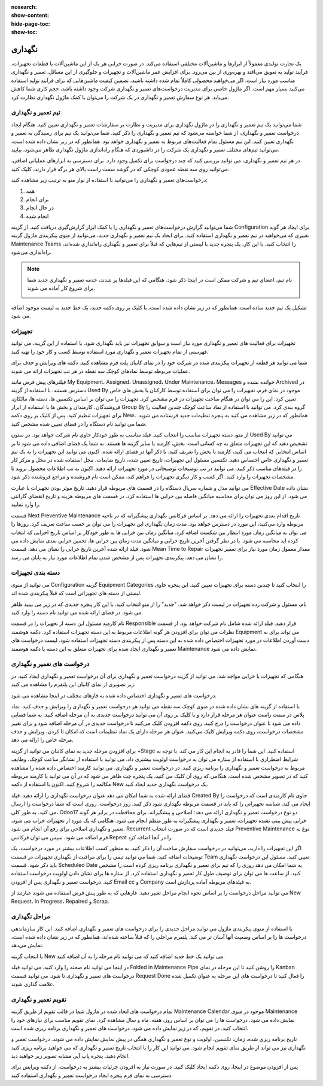 :nosearch:
:show-content:
:hide-page-toc:
:show-toc:

==============
نگهداری
==============

یک تجارت تولیدی معمولاً از ابزارها و ماشین‌آلات مختلفی استفاده می‌کند. در صورت خرابی هر یک از این ماشین‌آلات یا قطعات تجهیزات، فرآیند تولید به تعویق می‌افتد و بهره‌وری از بین می‌رود. برای افزایش عمر ماشین‌آلات و تجهیزات و جلوگیری از این مسائل، تعمیر و نگهداری مناسب مورد نیاز است. اگر می‌خواهید محصولی کاملاً تمام شده داشته باشید، تضمین کیفیت ماشین‌هایی که برای فرآیند تولید استفاده می‌کنید بسیار مهم است. اگر ماژول خاصی برای مدیریت درخواست‌های تعمیر و نگهداری شرکت وجود داشته باشد، حجم کاری شما کاهش می‌یابد. هر نوع سفارش تعمیر و نگهداری در یک شرکت را می‌توان با کمک ماژول نگهداری نظارت کرد.

.. image:: ./img/maintenance1.png
    :alt:  نگهداری
    :align: center

تیم تعمیر و نگهداری
--------------------

شما می‌توانید یک تیم تعمیر و نگهداری را در ماژول نگهداری برای مدیریت و نظارت بر سفارشات تعمیر و نگهداری تعیین کنید. هنگام ایجاد درخواست تعمیر و نگهداری، از شما خواسته می‌شود که تیم تعمیر و نگهداری را ذکر کنید. شما می‌توانید یک تیم برای رسیدگی به تعمیر و نگهداری تعیین کنید. این تیم مسئول تمام فعالیت‌های مربوط به تعمیر و نگهداری خواهد بود. همانطور که در زیر نشان داده شده است، می‌توانید تیم‌های مختلف تعمیر و نگهداری یک شرکت را در داشبوردی که هنگام راه‌اندازی ماژول نگهداری  ظاهر می‌شود، بیابید.

.. image:: ./img/maintenance2.png
    :alt:  نگهداری
    :align: center

در هر تیم تعمیر و نگهداری، می توانید بررسی کنید که چند درخواست برای تکمیل وجود دارد. برای دسترسی به ابزارهای عملیاتی اضافی، می‌توانید روی سه نقطه عمودی کوچکی که در گوشه سمت راست بالای هر برگه قرار دارند، کلیک کنید.

.. image:: ./img/maintenance3.png
    :alt:  نگهداری
    :align: center

درخواست‌های تعمیر و نگهداری را می‌توانید با استفاده از نوار منو به ترتیب زیر مشاهده کنید:

1.	همه
2.	برای انجام
3.	در حال انجام
4.	انجام شده

شما می‌توانید گزارش درخواست‌های تعمیر و نگهداری را با کمک ابزار گزارش‌گیری دریافت کنید. از گزینه Configuration برای ایجاد هر گونه تغییری که می‌خواهید در تیم تعمیر و نگهداری استفاده کنید.
برای ایجاد یک تیم تعمیر و نگهداری جدید، می‌توانید از منوی پیکربندی ماژول گزینه Maintenance Teams را انتخاب کنید. با این کار، یک پنجره جدید با لیستی از تیم‌هایی که قبلاً برای تعمیر و نگهداری راه‌اندازی شده‌اند، راه‌اندازی می‌شود.

.. Note::
    نام تیم، اعضای تیم و شرکت ممکن است در اینجا ذکر شود. هنگامی که این فیلدها پر شدند، خدمه تعمیر و نگهداری جدید شما برای شروع کار آماده می شوند.
  
    .. image:: ./img/maintenance4.png
        :alt:  نگهداری
        :align: center
    
تشکیل یک تیم جدید ساده است. همانطور که در زیر نشان داده شده است، با کلیک بر روی دکمه جدید، یک خط جدید به لیست موجود اضافه می شود.

.. image:: ./img/maintenance5.png
    :alt:  نگهداری
    :align: center

تجهیزات
----------------

تجهیزات برای فعالیت های تعمیر و نگهداری مورد نیاز است و سوابق تجهیزات نیز باید نگهداری شود. با استفاده از این گزینه، می توانید فهرستی از تمام تجهیزات تعمیر و نگهداری مورد استفاده توسط کسب و کار خود را تهیه کنید. 

.. image:: ./img/maintenance6.png
    :alt:  نگهداری
    :align: center

شما می توانید هر قطعه از تجهیزات پیکربندی شده در شرکت خود را در نمای کانبان پلت فرم مشاهده کنید. دکمه های ویرایش و حذف برای عملیات مربوطه توسط نمادهای کوچک سه نقطه در هر تب تجهیزات ارائه می شوند.

.. image:: ./img/maintenance7.png
    :alt:  نگهداری
    :align: center

فیلترهای پیش فرض مانند My Equipment، Assigned، Unassigned، Under Maintenance، Messages خوانده نشده و Archived در دسترس هستند. با استفاده از گزینه Used By موجود در نمای فرم، تجهیزات را می توان برای استفاده توسط کارکنان یا بخش های خاص تعیین کرد. این را می توان در هنگام ساخت تجهیزات در فرم مشخص کرد.
تجهیزات را می توان بر اساس تکنسین ها، دسته ها، مالکان، فروشندگان، کارمندان و بخش ها با استفاده از ابزار Group By گروه بندی کرد. می توانید با استفاده از نماد ساعت کوچک چندین فعالیت را برای تجهیزات تنظیم کنید.
پس از کلیک بر روی دکمه New، همانطور که در زیر مشاهده می کنید به پنجره تنظیمات جدید فرستاده می شوید. شما می توانید نام دستگاه را در فضای تعیین شده مشخص کنید.

.. image:: ./img/maintenance8.png
    :alt:  نگهداری
    :align: center

از منو، دسته تجهیزات مناسب را انتخاب کنید. فیلد مناسب به طور خودکار حاوی نام شرکت خواهد بود. در ستون Used By می توانید تشخیص دهید که این تجهیزات متعلق به چه کسانی است. بخش، کارمند یا سایر گزینه ها هستند. به شما یک فضای اضافی داده می شود تا بر اساس انتخابی که انتخاب می کنید، کارمند یا بخش را تعریف کنید. با ذکر آنها در فضای ارائه شده، اکنون می توانید این تجهیزات را به یک تیم تعمیر و نگهداری خاص اختصاص دهید. تکنسین مسئول این تجهیزات، تاریخ تعیین شده، تاریخ ضایعات، محل استفاده شده در محل و مرکز کار را در فیلدهای مناسب ذکر کنید. می توانید در تب توضیحات توضیحاتی در مورد تجهیزات ارائه دهید.
اکنون به تب اطلاعات محصول بروید تا مشخصات تجهیزات را وارد کنید. اگر کسب و کار دیگری تجهیزات را فراهم کند، ممکن است نام فروشنده و مراجع فروشنده ذکر شود.

.. image:: ./img/maintenance9.png
    :alt:  نگهداری
    :align: center

می توانید مدل و شماره سریال دستگاه را در قسمت های مربوطه قرار دهید. تاریخ موثر بودن تجهیزات با عبارت Effective Date نشان داده می شود. از این روز می توان برای محاسبه میانگین فاصله بین خرابی ها استفاده کرد. در قسمت های مربوطه هزینه و تاریخ انقضای گارانتی را وارد نمایید.

.. image:: ./img/maintenance10.png
    :alt:  نگهداری
    :align: center

قسمت Next Preventive Maintenance تاریخ اقدام بعدی تجهیزات را ارائه می دهد. بر اساس فرکانس نگهداری پیشگیرانه که در ناحیه مربوطه وارد می‌کنید، این مورد در دسترس خواهد بود. مدت زمان نگهداری این تجهیزات را می توان بر حسب ساعت تعریف کرد. روزها را می توان به میانگین زمان مورد انتظار بین شکست اضافه کرد. میانگین زمان بین خرابی ها به طور خودکار بر اساس تاریخ اجرایی که انتخاب کرده اید محاسبه می شود. با در نظر گرفتن آخرین تاریخ خرابی و میانگین مدت زمان بین خرابی ها، تخمین خرابی بعدی نمایش داده می شود. فیلد ارائه شده آخرین تاریخ خرابی را نشان می دهد. قسمت Mean Time to Repair مقدار معمول زمان مورد نیاز برای تعمیر تجهیزات را نشان می دهد. پیکربندی تجهیزات پس از مشخص شدن تمام اطلاعات مورد نیاز به پایان می رسد.

دسته بندی تجهیزات
-----------------

می توانید از منوی Configuration گزینه Equipment Categories را انتخاب کنید تا چندین دسته برای تجهیزات تعیین کنید. این پنجره حاوی لیستی از دسته های تجهیزاتی است که قبلاً پیکربندی شده اند.

.. image:: ./img/maintenance11.png
    :alt:  نگهداری
    :align: center

نام، مسئول و شرکت رده تجهیزات در لیست ذکر خواهد شد. "جدید" را از منو انتخاب کنید. با این کار پنجره جدیدی که در زیر می بینید ظاهر می شود. در فضای ارائه شده می توانید نام دسته را وارد کنید.

.. image:: ./img/maintenance12.png
    :alt:  نگهداری
    :align: center

نام کارمند مسئول این دسته از تجهیزات را در قسمت Responsible قرار دهید. فیلد ارائه شده شامل نام شرکت خواهد بود. از قسمت نظرات می توان برای افزودن هر گونه اطلاعات مربوط به این دسته تجهیزات استفاده کرد. دکمه هوشمند Equipment می تواند برای به دست آوردن اطلاعات در مورد تجهیزات اختصاص داده شده به این دسته پس از پیکربندی دسته تجهیزات استفاده شود. لیست درخواست های تعمیر و نگهداری ایجاد شده برای تجهیزات متعلق به این دسته با دکمه هوشمند Maintenance نمایش داده می شود.

درخواست های تعمیر و نگهداری
----------------------------------

هنگامی که تجهیزات با خرابی مواجه شد، می توانید از گزینه درخواست تعمیر و نگهداری برای آن درخواست تعمیر و نگهداری ایجاد کنید. در زیر تصویری از نمای کانبان این پلتفرم را مشاهده می کنید.

.. image:: ./img/maintenance13.png
    :alt:  نگهداری
    :align: center

درخواست های تعمیر و نگهداری اختصاص داده شده به فازهای مختلف در اینجا مشاهده می شود.

.. image:: ./img/maintenance14.png
    :alt:  نگهداری
    :align: center

با استفاده از گزینه های نشان داده شده در منوی کوچک سه نقطه می توانید هر درخواست تعمیر و نگهداری را ویرایش و حذف کنید.
نماد پلاس در سمت راست عنوان هر مرحله قرار دارد و با کلیک بر روی آن می توانید درخواست جدیدی به آن مرحله اضافه کنید. به شما فضایی داده می شود تا عنوان درخواست را درج کنید. روی دکمه افزودن کلیک می‌کنید تا درخواست جدیدی در آن مرحله اضافه شود و برای تغییر مشخصات درخواست، روی دکمه ویرایش کلیک می‌کنید.
عنوان هر مرحله دارای یک نماد تنظیمات است که امکان تا کردن، ویرایش و حذف مرحله خاص را ارائه می دهد.

.. image:: ./img/maintenance15.png
    :alt:  نگهداری
    :align: center

برای افزودن مرحله جدید به نمای کانبان می توانید از گزینه +Stage استفاده کنید. این شما را قادر به انجام این کار می کند.
با توجه به شرایط اضطراری با استفاده از ستاره می توان به درخواست اولویت بیشتری داد. می توانید با استفاده از نشانگر ساعت کوچک، وظایف مربوط به درخواست تعمیر و نگهداری را برنامه ریزی کنید. در درخواست تعمیر و نگهداری، می توانید کارمند اختصاص داده شده را مشاهده کنید که در تصویر مشخص شده است. هنگامی که روی آن کلیک می کنید، یک پنجره چت ظاهر می شود که در آن می توانید با کارمند مربوطه مکالمه را شروع کنید.
اکنون با استفاده از دکمه New یک درخواست نگهداری جدید ایجاد کنید.

.. image:: ./img/maintenance16.png
    :alt:  نگهداری
    :align: center

فضای ارائه شده به شما امکان می دهد عنوان درخواست نگهداری را ارائه دهید. فیلد Created By حاوی نام کارمندی است که درخواست را ایجاد می کند. شناسه تجهیزاتی را که باید در قسمت مربوطه نگهداری شود ذکر کنید. روز درخواست، روزی است که شما درخواست را ارسال می کنید. به طور کلی، Odoo17 دو نوع درخواست تعمیر و نگهداری ارائه می دهد: اصلاحی و پیشگیرانه. برای محافظت در برابر هر گونه خرابی پیش بینی نشده تجهیزات، تعمیر و نگهداری پیشگیرانه به طور منظم انجام می شود. هنگامی که یک مورد از تجهیزات خراب می شود، تعمیر و نگهداری اصلاحی برای رفع آن انجام می شود.
Recurrent فیلد جدیدی است که در صورت انتخاب Preventive Maintenance نوع به فرم اضافه می شود. سپس می توان فرکانس Repeat را در آنجا اضافه کرد.

.. image:: ./img/maintenance17.png
    :alt:  نگهداری
    :align: center

اگر این تجهیزات را دارید، می‌توانید در درخواست سفارش ساخت آن را ذکر کنید. به منظور کسب اطلاعات بیشتر در مورد درخواست، یک توضیحات اضافه کنید.
شما می توانید تیمی را برای مراقبت از نگهداری تجهیزات در قسمت Team تعیین کنید. مسئول این درخواست نگهداری باید ذکر شود. قسمت Scheduled Date به شما امکان می دهد روزی را که تیم برای تعمیر و نگهداری برنامه ریزی کرده است را مشخص کنید. از ساعت ها می توان برای توصیف طول کار تعمیر و نگهداری استفاده کرد. از ستاره ها برای نشان دادن اولویت درخواست استفاده کنید. درخواست تعمیر و نگهداری پس از افزودن Email cc و Company به فیلدهای مربوطه آماده پردازش است.

.. image:: ./img/maintenance18.png
    :alt:  نگهداری
    :align: center

می توانید مراحل درخواست را بر اساس نحوه انجام مراحل تغییر دهید. فازهایی که به طور پیش فرض استفاده می شوند عبارتند از New Request، In Progress، Repaired و Scrap.

مراحل نگهداری
----------------

با استفاده از منوی پیکربندی ماژول می توانید مراحل جدیدی را برای درخواست های تعمیر و نگهداری اضافه کنید. این کار سازماندهی درخواست ها را بر اساس وضعیت آنها آسان تر می کند. پلتفرم مراحلی را که قبلاً ساخته شده‌اند، همانطور که در زیر نشان داده شده است، نمایش می‌دهد.

.. image:: ./img/maintenance19.png
    :alt:  نگهداری
    :align: center

با انتخاب گزینه New می توانید یک خط جدید اضافه کنید که می توانید نام مرحله را به آن اضافه کنید.

.. image:: ./img/maintenance20.png
    :alt:  نگهداری
    :align: center

در اینجا می توانید نام صحنه را وارد کنید. می توانید فیلد Folded in Maintenance Pipe را روشن کنید تا این مرحله در نمای Kanban درخواست های تعمیر و نگهداری تا شود. می توانید قسمت Request Done را فعال کنید تا درخواست های این مرحله به عنوان تکمیل شده علامت گذاری شوند.

تقویم تعمیر و نگهداری
------------

تمام درخواست های ایجاد شده در ماژول شما در قالب تقویم از طریق گزینه Maintenance Calendar موجود در منوی Maintenance نمایش داده می شود. درخواست ها را می توان بر اساس روز، هفته، ماه و سال مشاهده کرد. نمای تقویم مناسب برای نیازهای خود را انتخاب کنید. در تقویم، که در زیر نمایش داده می شود، درخواست های تعمیر و نگهداری برنامه ریزی شده است.

.. image:: ./img/maintenance21.png
    :alt:  نگهداری
    :align: center

تاریخ برنامه ریزی شده، زمان، تکنسین، اولویت و نوع تعمیر و نگهداری همگی در پیش نمایش نمایش داده می شوند. درخواست تعمیر و نگهداری نیز می تواند از طریق نمای تقویم انجام شود. می توانید این کار را با انتخاب تاریخ تعمیر و نگهداری که می خواهید برنامه ریزی کنید انجام دهید. پنجره پاپ آپی مشابه تصویر زیر خواهید دید.

.. image:: ./img/maintenance22.png
    :alt:  نگهداری
    :align: center

پس از افزودن موضوع در اینجا، روی دکمه ایجاد کلیک کنید. در صورت نیاز به افزودن جزئیات بیشتر به درخواست، از دکمه ویرایش برای دسترسی به نمای فرم پنجره ایجاد درخواست تعمیر و نگهداری استفاده کنید.

